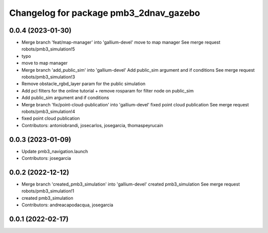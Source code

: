 ^^^^^^^^^^^^^^^^^^^^^^^^^^^^^^^^^^^^^^^
Changelog for package pmb3_2dnav_gazebo
^^^^^^^^^^^^^^^^^^^^^^^^^^^^^^^^^^^^^^^

0.0.4 (2023-01-30)
------------------
* Merge branch 'feat/map-manager' into 'gallium-devel'
  move to map manager
  See merge request robots/pmb3_simulation!5
* typo
* move to map manager
* Merge branch 'add_public_sim' into 'gallium-devel'
  Add public_sim argument and if conditions
  See merge request robots/pmb3_simulation!3
* Remove obstacle_rgbd_layer param for the public simulation
* Add pcl filters for the online tutorial + remove rosparam for filter node on public_sim
* Add public_sim argument and if conditions
* Merge branch 'fix/point-cloud-publication' into 'gallium-devel'
  fixed point cloud publication
  See merge request robots/pmb3_simulation!4
* fixed point cloud publication
* Contributors: antoniobrandi, josecarlos, josegarcia, thomaspeyrucain

0.0.3 (2023-01-09)
------------------
* Update pmb3_navigation.launch
* Contributors: josegarcia

0.0.2 (2022-12-12)
------------------
* Merge branch 'created_pmb3_simulation' into 'gallium-devel'
  created pmb3_simulation
  See merge request robots/pmb3_simulation!1
* created pmb3_simulation
* Contributors: andreacapodacqua, josegarcia

0.0.1 (2022-02-17)
------------------
